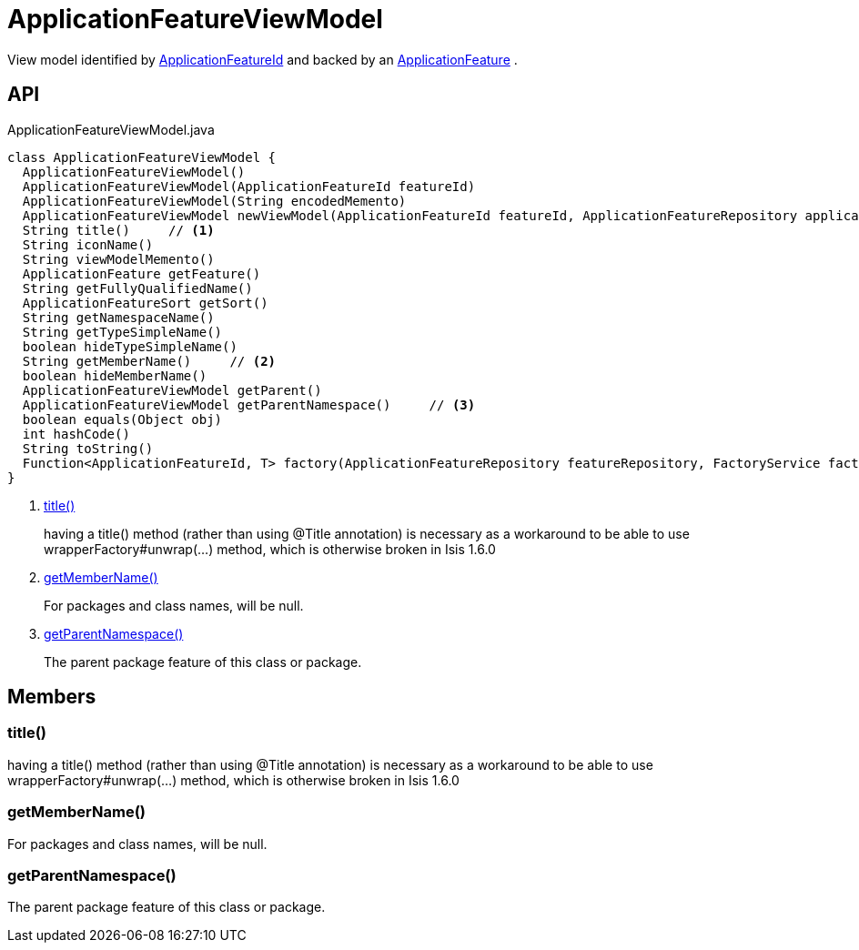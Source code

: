 = ApplicationFeatureViewModel
:Notice: Licensed to the Apache Software Foundation (ASF) under one or more contributor license agreements. See the NOTICE file distributed with this work for additional information regarding copyright ownership. The ASF licenses this file to you under the Apache License, Version 2.0 (the "License"); you may not use this file except in compliance with the License. You may obtain a copy of the License at. http://www.apache.org/licenses/LICENSE-2.0 . Unless required by applicable law or agreed to in writing, software distributed under the License is distributed on an "AS IS" BASIS, WITHOUT WARRANTIES OR  CONDITIONS OF ANY KIND, either express or implied. See the License for the specific language governing permissions and limitations under the License.

View model identified by xref:refguide:applib:index/services/appfeat/ApplicationFeatureId.adoc[ApplicationFeatureId] and backed by an xref:refguide:applib:index/services/appfeat/ApplicationFeature.adoc[ApplicationFeature] .

== API

[source,java]
.ApplicationFeatureViewModel.java
----
class ApplicationFeatureViewModel {
  ApplicationFeatureViewModel()
  ApplicationFeatureViewModel(ApplicationFeatureId featureId)
  ApplicationFeatureViewModel(String encodedMemento)
  ApplicationFeatureViewModel newViewModel(ApplicationFeatureId featureId, ApplicationFeatureRepository applicationFeatureRepository, FactoryService factoryService)
  String title()     // <.>
  String iconName()
  String viewModelMemento()
  ApplicationFeature getFeature()
  String getFullyQualifiedName()
  ApplicationFeatureSort getSort()
  String getNamespaceName()
  String getTypeSimpleName()
  boolean hideTypeSimpleName()
  String getMemberName()     // <.>
  boolean hideMemberName()
  ApplicationFeatureViewModel getParent()
  ApplicationFeatureViewModel getParentNamespace()     // <.>
  boolean equals(Object obj)
  int hashCode()
  String toString()
  Function<ApplicationFeatureId, T> factory(ApplicationFeatureRepository featureRepository, FactoryService factory, Class<T> viewModelType)
}
----

<.> xref:#title_[title()]
+
--
having a title() method (rather than using @Title annotation) is necessary as a workaround to be able to use wrapperFactory#unwrap(...) method, which is otherwise broken in Isis 1.6.0
--
<.> xref:#getMemberName_[getMemberName()]
+
--
For packages and class names, will be null.
--
<.> xref:#getParentNamespace_[getParentNamespace()]
+
--
The parent package feature of this class or package.
--

== Members

[#title_]
=== title()

having a title() method (rather than using @Title annotation) is necessary as a workaround to be able to use wrapperFactory#unwrap(...) method, which is otherwise broken in Isis 1.6.0

[#getMemberName_]
=== getMemberName()

For packages and class names, will be null.

[#getParentNamespace_]
=== getParentNamespace()

The parent package feature of this class or package.
